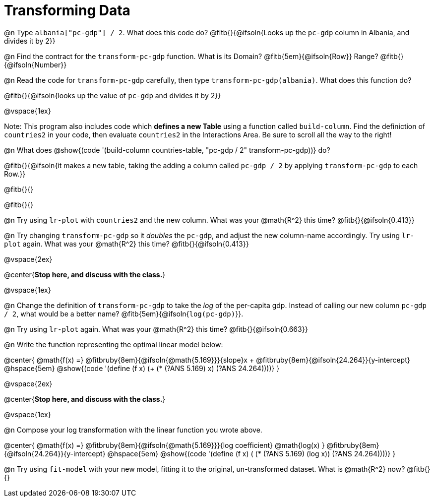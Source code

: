 = Transforming Data

@n Type `albania["pc-gdp"] / 2`. What does this code do? @fitb{}{@ifsoln{Looks up the `pc-gdp` column in Albania, and divides it by 2}}

@n Find the contract for the `transform-pc-gdp` function. What is its Domain? @fitb{5em}{@ifsoln{Row}} Range? @fitb{}{@ifsoln{Number}}

@n Read the code for `transform-pc-gdp` carefully, then type `transform-pc-gdp(albania)`. What does this function do?

@fitb{}{@ifsoln{looks up the value of `pc-gdp` and divides it by 2}}

@vspace{1ex}

Note: This program also includes code which **defines a new Table** using a function called `build-column`. Find the definiction of `countries2` in your code, then evaluate `countries2` in the Interactions Area. Be sure to scroll all the way to the right!

@n What does @show{(code '(build-column countries-table, "pc-gdp / 2" transform-pc-gdp))} do?

@fitb{}{@ifsoln{it makes a new table, taking the adding a column called `pc-gdp / 2` by applying `transform-pc-gdp` to each Row.}}

@fitb{}{}

@fitb{}{}

@n Try using `lr-plot` with `countries2` and the new column. What was your @math{R^2} this time? @fitb{}{@ifsoln{0.413}}

@n Try changing `transform-pc-gdp` so it _doubles_ the `pc-gdp`, and adjust the new column-name accordingly. Try using `lr-plot` again. What was your @math{R^2} this time? @fitb{}{@ifsoln{0.413}}

@vspace{2ex}

@center{**Stop here, and discuss with the class.**}

@vspace{1ex}

@n Change the definition of `transform-pc-gdp` to take the _log_ of the per-capita gdp. Instead of calling our new column `pc-gdp / 2`, what would be a better name? @fitb{5em}{@ifsoln{`log(pc-gdp)`}}.

@n Try using `lr-plot` again. What was your @math{R^2} this time? @fitb{}{@ifsoln{0.663}}

@n Write the function representing the optimal linear model below:

@center{
 @math{f(x) =} @fitbruby{8em}{@ifsoln{@math{5.169}}}{slope}x + @fitbruby{8em}{@ifsoln{24.264}}{y-intercept} @hspace{5em} @show{(code '(define (f x) (+ (* (?ANS 5.169) x) (?ANS 24.264))))}
}

@vspace{2ex}

@center{**Stop here, and discuss with the class.**}

@vspace{1ex}

@n Compose your log transformation with the linear function you wrote above.

@center{
 @math{f(x) =} @fitbruby{8em}{@ifsoln{@math{5.169}}}{log coefficient} @math{log(x) +} @fitbruby{8em}{@ifsoln{24.264}}{y-intercept} @hspace{5em} @show{(code '(define (f x) (+ (* (?ANS 5.169) (log x)) (?ANS 24.264))))}
}

@n Try using `fit-model` with your new model, fitting it to the original, un-transformed dataset. What is @math{R^2} now? @fitb{}{}
